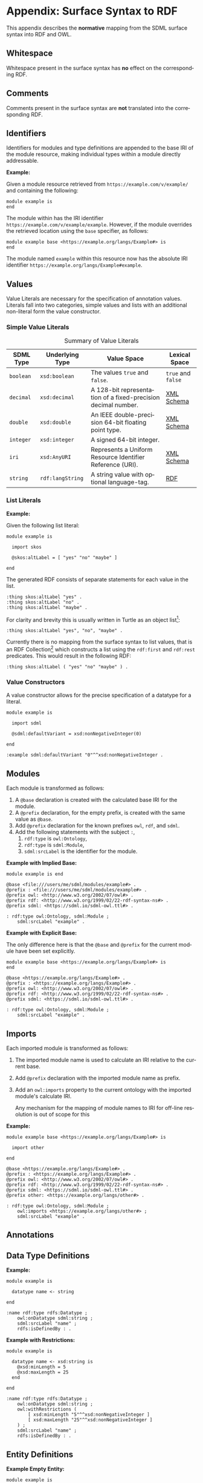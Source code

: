 #+LANGUAGE: en
#+STARTUP: overview hidestars inlineimages entitiespretty

* Appendix: Surface Syntax to RDF

This appendix describes the *normative* mapping from the SDML surface syntax into RDF and OWL.

** Whitespace

Whitespace present in the surface syntax has *no* effect on the corresponding RDF.

** Comments

Comments present in the surface syntax are *not* translated into the corresponding RDF.

** Identifiers

Identifiers for modules and type definitions are appended to the base IRI of the module resource, making individual
types within a module directly addressable.

*Example:*

Given a module resource retrieved from =https://example.com/v/example/= and containing the following:

#+BEGIN_SRC sdml :exports code :noeval
module example is
end
#+END_SRC

The module within has the IRI identifier =https://example.com/v/example/example=. However, if the module overrides the
retrieved location using the ~base~ specifier, as follows:

#+BEGIN_SRC sdml :exports code :noeval
module example base <https://example.org/langs/Example#> is
end
#+END_SRC

The module named =example= within this resource now has the absolute IRI identifier =https://example.org/langs/Example#example=.

** Values

Value Literals are necessary for the specification of annotation values. Literals fall into two categories, simple
values and lists with an additional non-literal form the value constructor.

*** <<sec:mapping-values>> Simple Value Literals

#+NAME: tbl:value-literals
#+CAPTION: Summary of Value Literals
| SDML Type | Underlying Type | Value Space                                                   | Lexical Space  |
|-----------+-----------------+---------------------------------------------------------------+----------------|
| =boolean=   | =xsd:boolean=     | The values =true= and =false=.                                    | =true= and =false= |
| =decimal=   | =xsd:decimal=     | A 128-bit representation of a fixed-precision decimal number. | [[https://www.w3.org/TR/xmlschema-2/#decimal][XML Schema]]     |
| =double=    | =xsd:double=      | An IEEE double-precision 64-bit floating point type.          | [[https://www.w3.org/TR/xmlschema-2/#double][XML Schema]]     |
| =integer= | =xsd:integer=     | A signed 64-bit integer.                                      |                |
| =iri=       | =xsd:AnyURI=      | Represents a Uniform Resource Identifier Reference (URI).     | [[https://www.w3.org/TR/xmlschema-2/#anyURI][XML Schema]]     |
| =string=    | =rdf:langString=  | A string value with optional language-tag.                    | [[https://www.w3.org/TR/rdf11-concepts/#section-Graph-Literal][RDF]]            |

*** List Literals

*Example:*

Given the following list literal:

#+BEGIN_SRC sdml :exports code :noeval
module example is

  import skos

  @skos:altLabel = [ "yes" "no" "maybe" ]

end
#+END_SRC

The generated RDF consists of separate statements for each value in the list.

#+BEGIN_SRC ttl
:thing skos:altLabel "yes" .
:thing skos:altLabel "no" .
:thing skos:altLabel "maybe" .
#+END_SRC

For clarity and brevity this is usually written in Turtle as an object list[fn:ttl-ol]:

#+BEGIN_SRC ttl
:thing skos:altLabel "yes", "no", "maybe" .
#+END_SRC

Currently there is no mapping from the surface syntax to list values, that is an RDF Collection[fn:ttl-cs]
which constructs a list using the =rdf:first= and =rdf:rest= predicates. This would result in the following RDF:

#+BEGIN_SRC ttl
:thing skos:altLabel ( "yes" "no" "maybe" ) .
#+END_SRC

*** Value Constructors

A value constructor allows for the precise specification of a datatype for a literal.

#+BEGIN_SRC sdml :exports code :noeval
module example is

  import sdml

  @sdml:defaultVariant = xsd:nonNegativeInteger(0)

end
#+END_SRC

#+BEGIN_SRC ttl
:example sdml:defaultVariant "0"^^xsd:nonNegativeInteger .
#+END_SRC

** Modules

Each module is transformed as follows:

1. A ~@base~ declaration is created with the calculated base IRI for the module.
1. A ~@prefix~ declaration, for the empty prefix, is created with the same value as ~@base~.
1. Add ~@prefix~ declaration for the known prefixes ~owl~, ~rdf~, and ~sdml~.
1. Add the following statements with the subject ~:~,
   1. ~rdf:type~ is ~owl:Ontology~,
   2. ~rdf:type~ is ~sdml:Module~,
   3. ~sdml:srcLabel~ is the identifier for the module.
   
*Example with Implied Base:*

#+BEGIN_SRC sdml :exports code :noeval
module example is end
#+END_SRC

#+BEGIN_SRC ttl
@base <file:///users/me/sdml/modules/example#> .
@prefix : <file:///users/me/sdml/modules/example#> .
@prefix owl: <http://www.w3.org/2002/07/owl#> .
@prefix rdf: <http://www.w3.org/1999/02/22-rdf-syntax-ns#> .
@prefix sdml: <https://sdml.io/sdml-owl.ttl#> .

: rdf:type owl:Ontology, sdml:Module ;
    sdml:srcLabel "example" .
#+END_SRC

*Example with Explicit Base:*

The only difference here is that the ~@base~ and ~@prefix~ for the current module have been set explicitly.

#+BEGIN_SRC sdml :exports code :noeval
module example base <https://example.org/langs/Example#> is
end
#+END_SRC

#+BEGIN_SRC ttl
@base <https://example.org/langs/Example#> .
@prefix : <https://example.org/langs/Example#> .
@prefix owl: <http://www.w3.org/2002/07/owl#> .
@prefix rdf: <http://www.w3.org/1999/02/22-rdf-syntax-ns#> .
@prefix sdml: <https://sdml.io/sdml-owl.ttl#> .

: rdf:type owl:Ontology, sdml:Module ;
    sdml:srcLabel "example" .
#+END_SRC

** Imports

Each imported module is transformed as follows:

1. The imported module name is used to calculate an IRI relative to the current base.
2. Add ~@prefix~ declaration with the imported module name as prefix.
3. Add an ~owl:imports~ property to the current ontology with the imported module's calculate IRI.

   Any mechanism for the mapping of module names to IRI for off-line resolution is out of scope for this 
*Example:*

#+BEGIN_SRC sdml :exports code :noeval
module example base <https://example.org/langs/Example#> is

  import other

end
#+END_SRC


#+BEGIN_SRC ttl
@base <https://example.org/langs/Example#> .
@prefix : <https://example.org/langs/Example#> .
@prefix owl: <http://www.w3.org/2002/07/owl#> .
@prefix rdf: <http://www.w3.org/1999/02/22-rdf-syntax-ns#> .
@prefix sdml: <https://sdml.io/sdml-owl.ttl#> .
@prefix other: <https://example.org/langs/other#> .

: rdf:type owl:Ontology, sdml:Module ;
    owl:imports <https://example.org/langs/other#> ;
    sdml:srcLabel "example" .
#+END_SRC

** Annotations
** Data Type Definitions

*Example:*

#+BEGIN_SRC sdml :exports code :noeval
module example is

  datatype name <- string

end
#+END_SRC

#+BEGIN_SRC ttl
:name rdf:type rdfs:Datatype ;
    owl:onDatatype sdml:string ;
    sdml:srcLabel "name" ;
    rdfs:isDefinedBy : .
#+END_SRC

*Example with Restrictions:*

#+BEGIN_SRC sdml :exports code :noeval
module example is

  datatype name <- xsd:string is
    @xsd:minLength = 5
    @xsd:maxLength = 25
  end

end
#+END_SRC

#+BEGIN_SRC ttl
:name rdf:type rdfs:Datatype ;
    owl:onDatatype sdml:string ;
    owl:withRestrictions (
        [ xsd:minLength "5"^^xsd:nonNegativeInteger ]
        [ xsd:maxLength "25"^^xsd:nonNegativeInteger ]
    ) ;
    sdml:srcLabel "name" ;
    rdfs:isDefinedBy : .
#+END_SRC

** Entity Definitions

*Example Empty Entity:*

#+BEGIN_SRC sdml :exports code :noeval
module example is

  entity Person

end
#+END_SRC

#+BEGIN_SRC ttl
:Person rdf:type owl:Class, sdml:Entity ;
    sdml:srcLabel "Person" ;
    rdfs:isDefinedBy : .
#+END_SRC

*Example Entity with Identity:*

#+BEGIN_SRC sdml :exports code :noeval
module example is

  entity Person is
    identity id -> PersonId
  end

end
#+END_SRC

#+BEGIN_SRC ttl
:Person rdf:type owl:Class, sdml:Entity ;
    sdml:srcLabel "Person" ;
    rdfs:isDefinedBy :example .

:Person__id rdf:type owl:ObjectProperty, owl:FunctionalProperty ;
    rdfs:domain :Person ;
    rdfs:range :PersonId ;
    sdml:srcLabel "id" ;
    rdfs:isDefinedBy : .
#+END_SRC

*Example Entity with By-Value Member:*

TBD

*Example Entity with By-Reference Member:*

#+BEGIN_SRC sdml :exports code :noeval
module example is

  entity Person is
    identity id -> PersonId

    ref contact {0..} -> {0..2} Person is
      @dc:description = "Emergency contact person"
    end
  end

end
#+END_SRC

#+BEGIN_SRC ttl
:Person rdf:type owl:Class, sdml:Entity ;
    sdml:srcLabel "Person" ;
    rdfs:isDefinedBy : .

:Person__id rdf:type owl:ObjectProperty, owl:FunctionalProperty ;
    rdfs:domain :Person ;
    rdfs:range :PersonId ;
    sdml:srcLabel "id" .

:Person__contact rdf:type owl:ObjectProperty ;
    rdfs:domain :Person ;
    rdfs:range :PersonId ;
    owl:minCardinality 0 ;
    owl:maxCardinality 2 ;
    owl:inverseOf :Person__contact__inverse ;
    dc::description "Emergency contact person" ;
    sdml:srcLabel "contact" .

:Person__contact__inverse rdf:type owl:ObjectProperty ;
    rdfs:domain :PersonId ;
    rdfs:range :Person ;
    owl:minCardinality 0 ;
    owl:inverseOf :Person__contact ;
    sdml:srcLabel "contact-inverse" .
#+END_SRC

*Example Entity with Group:*

TBD

#+BEGIN_SRC sdml :exports code :noeval
module example is

  entity Person is
    identity id -> PersonId

    group
      @skos:prefLabel = "Identification"
      pref_name -> xsd:string
      alt_name -> xsd:string
    end
  end

end
#+END_SRC

#+BEGIN_SRC ttl
:Person rdf:type owl:Class, sdml:Entity ;
    sdml:srcLabel "Person" ;
    rdfs:isDefinedBy : .

_:G01 rdf:type sdml:Group ;
    skos:prefLabel = "Identification"
    sdml:inClassifier :Person.

:Person__pref_name rdf:type owl:ObjectProperty ;
    rdfs:domain :Person ;
    rdfs:range xsd:string ;
    sdml:srcLabel "pref_name" ;
    sdml:inGroup _:G01 .

:Person__alt_name rdf:type owl:ObjectProperty ;
    rdfs:domain :Person ;
    rdfs:range xsd:string ;
    sdml:srcLabel "alt_name" ;
    sdml:inGroup _:G01 .
#+END_SRC

** Enumeration Definitions

*Example Empty Enumeration:*

#+BEGIN_SRC sdml :exports code :noeval
module example is

  enum DistanceUnit

end
#+END_SRC

#+BEGIN_SRC ttl
:DistanceUnit rdf:type owl:Class, sdml:Enumeration ;
    sdml:srcLabel "DistanceUnit" ;
    rdfs:isDefinedBy :example .
#+END_SRC

*Example Enumeration with Variants:*

#+BEGIN_SRC sdml :exports code :noeval
module example is

  enum DistanceUnit is
    Meter = 1
    Foot = 2
  end

end
#+END_SRC

#+BEGIN_SRC ttl
:DistanceUnit rdf:type owl:Class, sdml:Enumeration ;
    :hasValueVariant [
        rdf:type sdml:EnumerationVariant ;
        sdml:srcLabel "Meter" ;
        rdf:value 1 
    ] ,
    [
        rdf:type sdml:EnumerationVariant ;
        sdml:srcLabel "Foot" ;
        rdf:value 2
    ] .
    sdml:srcLabel "DistanceUnit" ;
    rdfs:isDefinedBy :example .
#+END_SRC

*Example Enumeration with Named Variants:*

Alternatively if the enumeration sets the SDML property =variantTransform= to the value "named" it will alter the
transformation (from the default "anonymous") to RDF such that all variants become named individuals within the
enclosing module.

#+BEGIN_SRC sdml :exports code :noeval
module example is

  import sdml

  enum DistanceUnit is
    @sdml:variantTransform = "named"
  
    Meter = 1
    Foot = 2
  end

end
#+END_SRC

#+BEGIN_SRC ttl
:Meter rdf:type owl:Class, sdml:EnumerationVariant ;
    sdml:srcLabel "Meter" ;
    rdf:value 1 .

:Foot rdf:type owl:Class, sdml:EnumerationVariant ;
    sdml:srcLabel "Foot" ;
    rdf:value 2 .

:DistanceUnit rdf:type owl:Class, sdml:Enumeration ;
    :hasValueVariant :Meter ;
    :hasValueVariant :Foot ;
    sdml:srcLabel "DistanceUnit" ;
    rdfs:isDefinedBy :example .
#+END_SRC

** Event Definitions

*Example Empty Event:*

#+BEGIN_SRC sdml :exports code :noeval
module example is

  event PersonNameChanged source Person

end
#+END_SRC

#+BEGIN_SRC ttl
:PersonNameChanged rdf:type owl:Class, sdml:Event ;
    sdml:eventSource :Person ;
    sdml:srcLabel "PersonNameChanged" ;
    rdfs:isDefinedBy :example.;
#+END_SRC

*Example Event with Members:*

#+BEGIN_SRC sdml :exports code :noeval
module example is

  event PersonNameChanged source Person is
    ;; identifier members will be copied from Person 
    fromValue -> Name
    toValue -> Name
  end

end
#+END_SRC

#+BEGIN_SRC ttl
:PersonNameChanged rdf:type owl:Class, sdml:Event ;
    sdml:eventSource :Person ;
    :hasMember [
        sdml:srcLabel "fromValue" ;
        :targetClassifier :Name
    ] ,
    [
        sdml:srcLabel "toValue" ;
        :targetClassifier :Name
    ] .
    sdml:srcLabel "PersonNameChanged" ;
    rdfs:isDefinedBy :example .
#+END_SRC

** Structure Definitions

*Example Empty Structure:*

#+BEGIN_SRC sdml :exports code :noeval
module example is

  structure Length

end
#+END_SRC

#+BEGIN_SRC ttl
:Length rdf:type owl:Class, sdml:Structure ;
    sdml:srcLabel "Length" ;
    rdfs:isDefinedBy :example .
#+END_SRC

*Example Structure with Annotation:*

#+BEGIN_SRC sdml :exports code :noeval
module example is

  structure Length is
    @skos:prefLabel = "Length"@en
  end

end
#+END_SRC

#+BEGIN_SRC ttl
:Length rdf:type owl:Class, sdml:Structure ;
    skos:prefLabel "Length"@en ;
    sdml:srcLabel "Length" ;
    rdfs:isDefinedBy :example .
#+END_SRC

*Example Structure with Members:*

#+BEGIN_SRC sdml :exports code :noeval
module example is

  structure Length is
    @skos:prefLabel = "Length"@en

    value -> Decimal
    unit -> DistanceUnit
  end

end
#+END_SRC

#+BEGIN_SRC ttl
:Length rdf:type owl:Class, sdml:Structure ;
    skos:prefLabel "Length"@en .
    :hasMember [
        sdml:srcLabel "value" ;
        :targetClassifier :Decimal ;
    ] ,
    [
        sdml:srcLabel "unit" ;
        :targetClassifier :DistanceUnit ;
    ] ;
    sdml:srcLabel "Length" ;
    rdfs:isDefinedBy :example .
#+END_SRC

*Example Structure with Groups:*

#+BEGIN_SRC sdml :exports code :noeval
module example is

  structure Account is
  
    @skos:prefLabel = "Customer Account"@en
  
    group
      @skos:prefLabel = "Metadata"@en
      created -> xsd:dateTime
    end
  
    group
      @skos:prefLabel = "Customer Information"@en
      ref customer -> {1..1} Customer
    end
  
  end

end
#+END_SRC

** Union Definitions

*Example Empty Union:*

#+BEGIN_SRC sdml :exports code :noeval
module example is

  union Vehicle

end
#+END_SRC

#+BEGIN_SRC ttl
:Vehicle rdf:type owl:Class, sdml:Union ;
    sdml:srcLabel "Vehicle" ;
    rdfs:isDefinedBy : .
#+END_SRC

*Example Union with Types:*

#+BEGIN_SRC sdml :exports code :noeval
module example is

  union Vehicle of
    Car
    Truck
    Boat
  end

end
#+END_SRC

#+BEGIN_SRC ttl
:Vehicle rdf:type owl:Class, sdml:Union ;
    sdml:hasTypeVariant :Car ;
    sdml:hasTypeVariant :Truck ;
    sdml:hasTypeVariant :Boat ;
    sdml:srcLabel "Vehicle" ;
    rdfs:isDefinedBy : .
#+END_SRC

*Example Union with Annotation:*

#+BEGIN_SRC sdml :exports code :noeval
module example is

  union Vehicle of

    @skos:prefLabel = "Vehicle"@en

    Car
    Truck
    Boat
  end

end
#+END_SRC

#+BEGIN_SRC ttl
:Vehicle rdf:type owl:Class, sdml:Union ;
    skos:prefLabel "Vehicle"@en ;
    sdml:hasTypeVariant :Car ;
    sdml:hasTypeVariant :Truck ;
    sdml:hasTypeVariant :Boat .
    sdml:srcLabel "Vehicle" ;
    rdfs:isDefinedBy :example .
#+END_SRC

*Example Union with Rename:*

#+BEGIN_SRC sdml :exports code :noeval
module example is

  union Vehicle of
    Car
    Truck
    Boat as WaterCar
  end

end
#+END_SRC

#+BEGIN_SRC ttl
:Vehicle rdf:type owl:Class, sdml:Union ;
    sdml:hasTypeVariant :Car ;
    sdml:hasTypeVariant :Truck ;
    sdml:hasTypeVariant [
        sdml:srcLabel "WaterCar" ;
        owl:equivalentClass :Boat
    ] ;
    sdml:srcLabel "Vehicle" ;
    rdfs:isDefinedBy :example .
#+END_SRC

** Property Definitions

TBD


# ----- Footnotes

[fn:ttl-ol] RDF 1.1 Turtle -- Terse RDF Triple Language, §[[https://www.w3.org/TR/turtle/#object-lists][2.3 Object Lists]], W3C
[fn:ttl-cs] RDF 1.1 Turtle -- Terse RDF Triple Language, §[[https://www.w3.org/TR/turtle/#object-lists][2.8 Collections]], W3C
